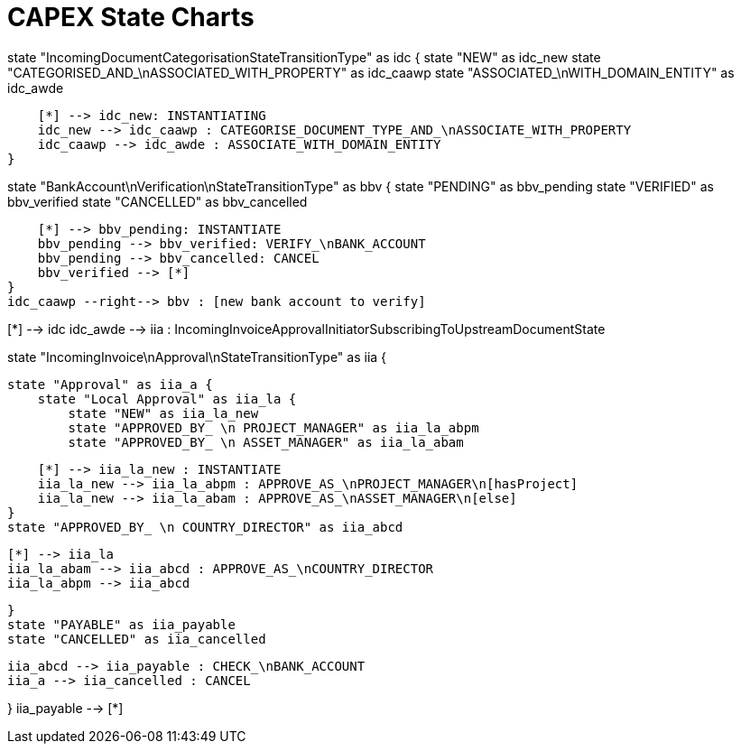= CAPEX State Charts
:Notice: (c) 2017 Eurocommercial Properties Ltd.  Licensed under the Apache License, Version 2.0 (the "License"); you may not use this file except in compliance with the License. You may obtain a copy of the License at. http://www.apache.org/licenses/LICENSE-2.0 . Unless required by applicable law or agreed to in writing, software distributed under the License is distributed on an "AS IS" BASIS, WITHOUT WARRANTIES OR  CONDITIONS OF ANY KIND, either express or implied. See the License for the specific language governing permissions and limitations under the License.
:toc: right
:_basedir: ./


[plantuml,state-charts,png]
--
state "IncomingDocumentCategorisationStateTransitionType" as idc {
    state "NEW" as idc_new
    state "CATEGORISED_AND_\nASSOCIATED_WITH_PROPERTY" as idc_caawp
    state "ASSOCIATED_\nWITH_DOMAIN_ENTITY" as idc_awde

    [*] --> idc_new: INSTANTIATING
    idc_new --> idc_caawp : CATEGORISE_DOCUMENT_TYPE_AND_\nASSOCIATE_WITH_PROPERTY
    idc_caawp --> idc_awde : ASSOCIATE_WITH_DOMAIN_ENTITY
}

state "BankAccount\nVerification\nStateTransitionType" as bbv {
    state "PENDING" as bbv_pending
    state "VERIFIED" as bbv_verified
    state "CANCELLED" as bbv_cancelled

    [*] --> bbv_pending: INSTANTIATE
    bbv_pending --> bbv_verified: VERIFY_\nBANK_ACCOUNT
    bbv_pending --> bbv_cancelled: CANCEL
    bbv_verified --> [*]
}
idc_caawp --right--> bbv : [new bank account to verify]


[*] --> idc
idc_awde --> iia : IncomingInvoiceApprovalInitiatorSubscribingToUpstreamDocumentState



state "IncomingInvoice\nApproval\nStateTransitionType" as iia {

    state "Approval" as iia_a {
        state "Local Approval" as iia_la {
            state "NEW" as iia_la_new
            state "APPROVED_BY_ \n PROJECT_MANAGER" as iia_la_abpm
            state "APPROVED_BY_ \n ASSET_MANAGER" as iia_la_abam

            [*] --> iia_la_new : INSTANTIATE
            iia_la_new --> iia_la_abpm : APPROVE_AS_\nPROJECT_MANAGER\n[hasProject]
            iia_la_new --> iia_la_abam : APPROVE_AS_\nASSET_MANAGER\n[else]
        }
        state "APPROVED_BY_ \n COUNTRY_DIRECTOR" as iia_abcd

        [*] --> iia_la
        iia_la_abam --> iia_abcd : APPROVE_AS_\nCOUNTRY_DIRECTOR
        iia_la_abpm --> iia_abcd

    }
    state "PAYABLE" as iia_payable
    state "CANCELLED" as iia_cancelled

    iia_abcd --> iia_payable : CHECK_\nBANK_ACCOUNT
    iia_a --> iia_cancelled : CANCEL

}
iia_payable --> [*]

--